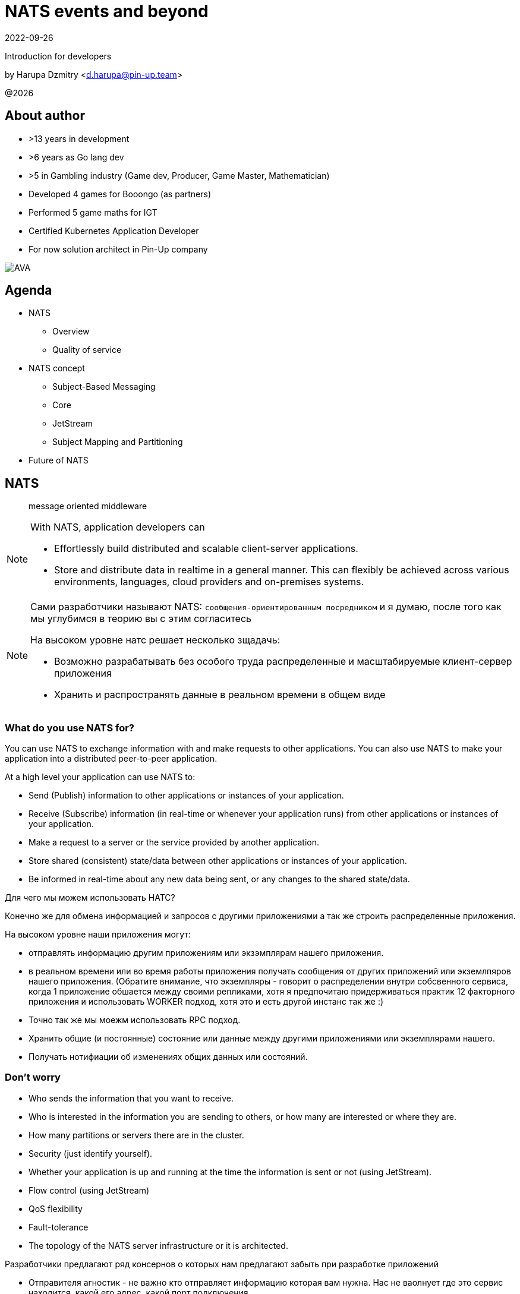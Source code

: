 = NATS events and beyond
:revdate: 2022-09-26
:imagesdir: images
//:title-slide-transition: zoom
:title-slide-transition-speed: fast
//:customcss: fragments.css
:revealjs_hash: true
:revealjs_center: false
:revealjs_height: 1080
:revealjs_width: 1920
:icons: font
:font-awesome-version: 5.14.0
:revealjs_controls: true
:revealjs_controlsTutorial: true
:revealjs_totalTime: 2700
:revealjsdir: ./reveal.js

Introduction for developers

by Harupa Dzmitry <d.harupa@pin-up.team>

@{localyear}

[.columns]
== About author

[.column]
--
* >13 years in development
* >6 years as Go lang dev
* >5 in Gambling industry (Game dev, Producer, Game Master, Mathematician)
* Developed 4 games for Booongo (as partners)
* Performed 5 game maths for IGT
* Certified Kubernetes Application Developer
* For now solution architect in Pin-Up company
--

[.column]
--
image::AVA.jpg[]
--

== Agenda

- NATS
* Overview
* Quality of service
- NATS concept
* Subject-Based Messaging
* Core
* JetStream
* Subject Mapping and Partitioning
- Future of NATS

[autoslide=60000]
== NATS
> message oriented middleware

[NOTE]
.With NATS, application developers can
====
* Effortlessly build distributed and scalable client-server applications.
* Store and distribute data in realtime in a general manner. This can flexibly be achieved across various environments, languages, cloud providers and on-premises systems.
====

[NOTE.speaker]
--
Сами разработчики называют NATS: `сообщения-ориентированным посредником` и я думаю, после того как мы углубимся в теорию вы с этим согласитесь

На высоком уровне натс решает несколько зщадачь:

* Возможно разрабатывать без особого труда распределенные и масштабируемые клиент-сервер приложения
* Хранить и распространять данные в реальном времени в общем виде
--

[autoslide=60000]
=== What do you use NATS for?
You can use NATS to exchange information with and make requests to other applications.
You can also use NATS to make your application into a distributed peer-to-peer application.

At a high level your application can use NATS to:

* Send (Publish) information to other applications or instances of your application.
* Receive (Subscribe) information (in real-time or whenever your application runs) from other applications or instances of your application.
* Make a request to a server or the service provided by another application.
* Store shared (consistent) state/data between other applications or instances of your application.
* Be informed in real-time about any new data being sent, or any changes to the shared state/data.

[.notes]
--
Для чего мы можем использовать НАТС?

Конечно же для обмена информацией и запросов с другими приложениями а  так же строить распределенные приложения.

На высоком уровне наши приложения могут:

* отправлять информацию другим приложениям или экзэмплярам нашего приложения.
* в реальном времени или во время работы приложения получать сообщения от других приложений или экземлпяров нашего приложения.
(Обратите внимание, что экземпляры - говорит о распределении внутри собсвенного сервиса, когда 1 приложение обшается между своими репликами, хотя я предпочитаю придерживаться практик 12 факторного приложения и использовать WORKER подход, хотя это и есть другой инстанс так же :)
* Точно так же мы моежм использовать RPC подход.
* Хранить общие (и постоянные) состояние или данные между другими приложениями или экземплярами нашего.
* Получать нотифиации об изменениях общих данных или состояний.
--

[autoslide=60000]
=== Don't worry
* Who sends the information that you want to receive.
* Who  is interested in the information you are sending to others, or how many are interested or where they are.
//* Where the service you are sending a request to is located, or how many currently active instances of that service there are.
* How many partitions or servers there are in the cluster.
* Security (just identify yourself).
* Whether your application is up and running at the time the information is sent or not (using JetStream).
* Flow control (using JetStream)
* QoS flexibility
* Fault-tolerance
* The topology of the NATS server infrastructure or it is architected.

[.notes]
--
Разработчики предлагают ряд консернов о которых нам предлагают забыть при разработке приложений

* Отправителя агностик - не важно кто отправляет информацию которая вам нужна. Нас не ваолнует где это сервис находится, какой его адрес, какой порт подключения...
* Получателя агностик - нам не важно кто наши читатели, сколько их и откуда они подуключились.
* А вот сколько партиций у кластера, все таки это уже устаревший консерн. Тут нас уже волнует какой уровень репликации данных мы хотим использовать.
* О безопасности, только идентифицируй себя. NATS крайне сильный и обеспокоен безопасностью и поддерживает все необходимое, что бы обезопасить инфраструктуру.
* Нас не беспокоит даже находятся ли сервисы в онлайне в данный момент времени (JetStream)
* Мы получаем право выбирать какоу уровень гарантий качества нам неоходим изходя из наших потребностей.
* Отказоустойчивость
* Отказ от безпокойства за топологию это интересный момент, т.к. есть определенные неюансы, но на высоком уровне - вы можете отправлять сообщения в любом EDGE локации и ваше сообщение найдет адресата даже через сеть кластеров.

--

[autoslide=30000]
== Overview
* Functionality
* Connectivity
* Deployment Architectures
* Security

[.notes]
--
Давайте взлянем на функциональные возможности, сопособы подключения, архитектурных топологий и безопасности.
--

[autoslide=30000]
=== Functionality

* Core
* JetStream

WARNING: Streaming STAN protocol is  ***Obsolete*** and often appear as legacy documentation page for some developers google offers

[.notes]
--
С точки зрения функциональных возможностей следует разделять ЯДРО и JetStream.

Раньше был еще STAN протокол, который стремился повысить уровень гарантий доставки. Это протокол оказался не таким удачным и команда поспешила заменить его более надежным RAFT протоколом.
Когда мы говорим о стриминге, мы де-факто имеем ввиду JetStream! Прошу это помнить!

Ядро - представляет базовый функционал, который изначально был разработал и за что мы все полюбили NATS

Джет Стриминг - новый функционал, который расширил возможности, дав нам альтернативу Apache Kafka, которую в первую очередь крайне легко поддерживать и обслуживать.
--

[autoslide=30000]
=== Connectivity footnote:[https://docs.nats.io/nats-concepts/connectivity]

* NATS plain
* TLS encrypted NATS connections
* MQTT footnote:MQTT[https://docs.nats.io/running-a-nats-service/configuration/mqtt]
* WebSocket footnote:WebSocket[https://docs.nats.io/running-a-nats-service/configuration/websocket]

[.notes]
--
Подключиться к NATS можно по обычному или защищенному TLS подключению, а так же MQTT протокол широко распространенный в IoT решениях и WebSocket, который в своем представлении не нуждается.
--

[autoslide=120000]
=== Deployment Architectures footnote:[https://docs.nats.io/nats-concepts/service_infrastructure/adaptive_edge_deployment]
* Single
* Cluster footnote:Cluster[https://docs.nats.io/running-a-nats-service/configuration/clustering]
* Super-cluster
** Gateway cluster propagation protocol footnote:Gatewat[https://docs.nats.io/running-a-nats-service/configuration/gateways]
** Leaf message propagation Protocol footnote:Leaf[https://docs.nats.io/running-a-nats-service/configuration/leafnodes]

[.notes]
--
Как способ разворачивания, может быть развернута как `single node`, что не HA, в режиме кластера, сурер-кластер GateWay и Leaf протокол, который мы выбрали для построения нашего супер-кластера.

* Single - исключительно дев. окружение самого разработчика
* Cluster - HA deployment, обычно с 3я нодами, повышает доступность и пропускную способность
* Super-cluster
** Gateway - обьединяет несколько кластеров в полную сетку. Кластеры используются для обьединения node, в то время GW - для обьединения кластеров. Архитектурная цель протокола: Disaster Recovery
** Leaf - расширяет существующую NATS систему в любом размере. Прозрачно перенаправляют сообщения с локальных клиентво к одной или больше удаленным системам и обратно.
--

[autoslide=180000]
=== Security footnote:Authentication[https://docs.nats.io/running-a-nats-service/configuration/securing_nats/auth_intro]

* Token
* User/Password
* TLS auth
* NKeys
* JWT

[.notes]
--
.Безопасность
Важно понимать разницу между аккаунт и пользователь. Аккаунт - это просто субсет пользователей с рязом высокоуровневых различий.

> Accounts allow the grouping of clients, isolating them from clients in other accounts, thus enabling multi-tenancy in the server. With accounts, the subject space is not globally shared, greatly simplifying the messaging environment. Instead of devising complicated subject name carving patterns, clients can use short subjects without explicit authorization rules. System Events are an example of this isolation at work.

Аккаунт строго разделяется на системный и обычный. Так же аккаунт обязательно должен иметь включенную опцию *jetstream*, без нее все пользователи будут использовать только CORE функционал

IMPORTANT: Jetstream аккаунт не может быть системным.

У нас принята конвенция использовать 2 вида аккаунтов: `SYS` и `ACC`

Про методы аутентификации:

.Token
Это единый токен для подключения. Для авторизации используется поле `user` у пользователя нет ограничений, но он принадлежит не системному аккаунту.

.User/Password
Тут все просто. Это очень удобный механизм, т.к. позволяет легко настраивать права выбранных пользователей. Каждый пользователь может быть изолирован даже по типу подключения:

.TLS auth
Клиент предоставляет сертификат подписанный рутовым сертификатом установленным конкретному кластеру. Мапинг пользователей осуществялется через данные указанные при регистрации пользователя.

> Subject Alternative Name (SAN) maps to a user. It will search all email addresses first, then all DNS names. If no user could be found, it will try the certificate subject.

[source]
----
Certificate:
...
        X509v3 extensions:
            X509v3 Subject Alternative Name:
                DNS:localhost, IP Address:0:0:0:0:0:0:0:1, email:email@localhost
            X509v3 Extended Key Usage:
                TLS Web Client Authentication
...
----

Можно использовать RFC 2253 Distinguished Names (распределенные имена)  синтаксис описать пользователя относящегося с предметом сервтификата
[source,yaml]
----
authorization {
  users = [
    {user: "OU=testuser@MacBook-Pro.local (Test User),O=mkcert development certificate"}
  ]
}
----

.NKeys
Современная система публичной сигнатуры ключа основанной на Ed25519. Позволяет идентифицировать пользователя без хранения или видения приватного ключа.

Настраивается намного легче, т.к. на сервере мы указываем публичный хэш ключа и далее его уже привязываем к группе прав.

Тут по прежнему нам нужен приватный ключ для клиента, но на стороне сервера - только приватный ключ, что упрощает обслуживание.

.JWT
Открытый стандарт RFC7519 метод для безопасного предоставления запросов между двумя распределенными частями.

Подпись осуществляется через Ed25519 алгоритм. Все `Issuer` и `Subject` поля ключи - публичные NKEY которые.

`Issuer` и `Subject` - залинкованы на  следующие роли:

* Operators
* Accounts
* Users
--

[autoslide=120000]
== Quality of service (QoS) footnote:[https://docs.nats.io/nats-concepts/what-is-nats] footnote:[https://developers.cloudflare.com/pub-sub/learning/delivery-guarantees]

A.K.A: Delivery guarantees or “delivery modes”

https://docs.nats.io/nats-concepts/overview/compare-nats[NATS comparison]

Developer should be aware about quality of delivery between NATS components to achieve desired goal.

[cols=3,frame=sides,options=header]
|===
| QoS
| NATS component
| Better for

| At most once, QoS(0)
| Core NATS
| Inviable data, events quickly superseded or high rate messaging

| At-least, QoS(1)
| JetStream (Stream+Consumer configuration)
| Transaction processing, most forms of chat messaging, and remote command processing

| Exactly once, QoS(2)
| JetStream: Producer: Message Deduplication Consumer: double ask
| Subscribers must receive the message only once.

|===

Also always build additional reliability into your client applications yourself with proven and scalable reference designs such as acks and sequence numbers.

[.notes]
--
[NOTE]
Определяет как сильно MQ обрабатывает доставку сообщений. Каждый уровень гарантии это своеобразный компромис между скоростью и уверенностью в обработанном сообщении.
С каждым уровнем система требует больших проверкок и подтверждений для гарантии, что сообщение было обработано.
Что влияет на пропусную способность.

Понимание гарантии доставки крайне важные при проектировани IPC. И может выбирать между пропускной способность или гарантией отправки сообщения.

WARNING: Команда разработчиков должна понимать разницу и уметь правильно выбрать необходимый уровень качества доставки.

Для принятия решения важно анализировать бизнес требования функционала:

1. Насколько ценно сообщение?
2. Можем мы его потерять?
3. Что делать когда сообщение было утеряно?
4. Каие действия при системных ошибках следует предпринимать отправителю и/или подписчику?

.At most once (QoS 0)
В лучшем случае - отправит. Клиент не может знать хоть кто-то прочитает сообщение или нет! Еще называется “best-effort”

Если никто не слушает subject или не активен в момент отправки сообщения - сообщение не будет доставлено.

Такой же уровень гарантии предоставляет TCP/IP.

Ядро отправляет и забывает сообщение. Он держит сообщения только в памяти и никогда не сохраняет их на диск.

Обладает высокой пропускной способностью, т.к. накладные расходы это пропускная способность сети и CPU системы.

.At-least once (QoS 1)
Клиент получает гарантию, что его сообщение будет сохранено.
На этом уровне гарантии клиент получает больше возможностей для отслеживания состояния его сообщения: если сообщение не будет отправлено он будет знать, что сообщение не было сохранено в стрим стор и нужно предпринять меры.

.exactly once QoS (QoS 2)
Ideal when message rates are fairly low and where latency is not a primary concern.
--

[autoslide=30000]
== NATS concept
* Subject-Based Messaging
* Core
* JetStream
* Subject Mapping and Partitioning

[.notes]
--
Давайте поговорим об овновных концепта НАТС:

* тематических сообщений
* ядре
* стриминг системе
* ии тематической маршрутизации и пепееаправлении
--

[autoslide=60000]
== Subject-Based Messaging
`Subject` - fundamental entity of NATS at all. In `Kafka`, `NSQ`, `RabbitMQ` - "topic" naming convention is used.

image:msgsvg2.svg[]

Represent case seinsitive string with one or more words `[a-zA-Z]`  with dot ('.')  separator.

One more thing - where is *Wilecards*: "*" or ">"

[.notes]
--
Тема/Обьект/Subject - фундаментальная сущьность NATS. В Кафке, NSQ или RabbitMQ - имеет имя "topic"

Представляет собой строку, слова в которой разделены точкой. Важно, что САБЖ чувствителен к регистру и состоит из букв и цифр.

Слова САБЖА разделенные точкой создают своеобразную иерархию.

Важную роль играют сец. символы - *** и *>*

* - заменяет только одно слово, в то время > - заменяет все правее ее, и находится в конце, обычно. > можно использовать,
к примеру, как систему мониторинга или аудита безопасности. Если подписаться на САБЖ включаюзщий только > можно получать все сообщения из системы.
Это можно обойти системой ограничений.

Спец. символы могут встречаться несколько раз `*.*.east.>`

Обратите внимание на пример, он хорошо показывает кто из подписчиков получает сообщение[30 sec timeout]

> ЕСТЬ ЛИ ВОПРОСЫ?
--

[autoslide=60000]
== Core
Basic functionality which provide StateLess functionality with QoS tear 0 -  *At most once*

* Publish-Subscribe
* Request-Reply
* Queue Groups

[.notes]
****
Я хочу сразу оговорить, что есть CORE функционал и это легаси часть NATS вполне жизнеспособна т.к. дает нам *AT most once* гарантию доставки.
Ей не нужно дисковое хранилище, она крайне быстра т.к. все что нужно ей это в момент получения запроса отправить всем кто подписан сообщение.

С JetStream появилось несколько особенностей архитектуры, с которой многие разработчики путаются. И мне хочется закрыть это недопонимания.

Важно понимать, что JetStream расширяет возможности NATS новым функционалом и это решать разработчику, какой именно механизм ему стоит исползовать.
****

[autoslide=60000]
=== Publish-Subscribe footnote:[https://www.youtube.com/watch?v=jLTVhP08Tq0]

NATS implements a publish-subscribe message distribution model for one-to-many (Fan-Out) communication.

image:pub-sub.svg[]

.Message
1. subject
2. payload
3. headers
4. reply (opt)

Message size: *1Mb* by default, recommend up to *8Mb*, can be increased to *64Mb*

[.notes]
--
Класическая модель Pub-Sub реализовывает модель распределения - Один ко многим, так же это архитектурный патерн - Fan-Out.

Каждый кто подписан на сообщение и находится в подключенном состоянии получит сообщение.

Важно помнить о размере сообщения, которое по умолчанию имеет ограничение 1Мб, и которое можно расширить до 64, но рекомендуется не больше 8.

Самый на мое усмотрение элемент сообщения - Headers, которые появились в v2.2 и дали возможность использова трасировку,
без обязательного помещения информации в тело сообщения. Так же, опциональное поле - reply позволяет написать свою реализацию *Request/Reply* функционала.
--

[autoslide=180000]
=== Request-Reply
Request/Reply approach - Remote procedure call (RPC) via MQ NATS system. This mean it's blocking operation based on pub-sub functionality.

image:req_reply.svg[]

* Publisher put `INBOX` tmp subject into reply field with further waiting respond on it

IMPORTANT: Producers should use *drain before exiting* processing for waiting unanswered messages

[WARNING]
====
Remember One-to-Many. This mean all subscriber will get this message. In horizontal scale it can bring to unpredictable behaviour
====

[.notes]
--
У меня этот функционал вызывает спорные чувства.

С одной стороны это Киллер Фича.

Она решает волпросы сервис-дискавери системы, легка в использовании, не требует массы другого функционала для балансировки как в класических протоколах RPC.

Я даже считаю, что использование NATS как-то даже повлияло на его феноменальный рост.

Но с точки зрения архитектуры - это MQ система, и реализаций - сахарное решение и нужно даже сказать, довольно интересное.

Для PIN-UP может даже оказаться, что эта система станет чуть-ли не основной :) Сейчас мы работаем еще над одной системой, которая должна нам дать и сервис-дискавери, и возможность балансироваки http, grpc между сервисам - и это не K8S, над которым мы так же работаем :)

НО, давайте посмотрим как же работает Request/Reply:

Это блокирующая операцию, которая задейсвует подписчиком сперва отправку сообщения и далее - подписку на сообщение, которое он поместил в поле REPLY.

Есть важные моменты:

* Продюсер должен реализовать в обязательном порядке - drain логику

которая просто будет ждать какое-то время все незакрытые хэндлеры. Это особо важно в наших немасштабируемых и in-memory processing системах. Т.к. время дрэйна может быть недостаточно при 100500 рутингах

* Еще важная проблема - это несовсем четкая документация, которая с одной стороны призывает к легкой масштабируемости -

мол, не парьтесь, система через динамические очереди может гарантировать, что 1 сообщение получит только одно подключение.
И в тоже время, хвастается на то, что запрос могут обрабатывать несколько подписчиков.

Тут многие могут запутаться.

По умолчанию, это так и работает - правило ОДИН-КО-МНОГИМ тут так же работает, никто его не отменял. Поэтому замасштабированные подписчики ВСЕ получат запрос реплики, это может привести к МИЛЛИОНУ проблем.

По этому важно, понимать все возможности NATS и как их использовать!

НАДЕЮСЬ я тут вас уже заинтересовал и вам уже интересно!

> Поднимите руку, кто знает, как решить вопрос с гарантией ОДИН-К-ОДНОМУ ?

--

[autoslide=120000]
=== Queue Groups footnote:[https://docs.nats.io/nats-concepts/core-nats/queue]
Combine one or more consumer into group (like Load Balancer) where only one random member get a message. Group have the same naming convention as subject.

IMPORTANT: Queue subscribers are ideal for scaling services.

image:groups.svg[]

NOTE: RabbitMQ, Kafka has the same naming concept - "queue" while NSQ - "chanel"

[.notes]
--
Семантически группа - имеет такое же название в RabbitMQ и Kafka. Хотя в NSQ имеет имя - channel.

Она комбинирует один или более подписчиков в единую группу, так называемый лоад балансер. Сама группа имеет те же требования к неймингу, что и subject.

Груповая очередь - важный функционал для микро-сервиса. Без нее невозможно реализовать горизонтальное масштабирование.

Т.к. обычная бизнес задача сервиса - обрабатывать разово каждое пришедшее в сервис сообщения.

А мы уже знаем, что по умолчанию модель доставки ОДИН-КО-МНОГИМ.

Но наш сервис должен быть масштабируемым!!!

Разработчик при подписке должен четко понимать какое требуется поведение его приложение при масштабировании!

Непонимание этого приведет к КАТАСТРОФИЧЕСКИМ последсвиям, особенно в промышленной среде, когда репликация может быть расширена и на 20 и больше копий,
в то время как на DEV или STAGE среде это приложение может быть всего в одном экземпляре.
--

[autoslide=60000]
=== When to use Core NATS footnote:[https://docs.nats.io/using-nats/developer/develop_jetstream#when-to-use-core-nats]
> Using core NATS is ideal for the fast request path for scalable services where there is tolerance for message loss or when applications themselves handle message delivery guarantees.

[.text-left]
--
These include:

* Service patterns where there is a tightly coupled request-reply where app handle error cases upon timeout

WARNING: Relying on a messaging system to resend here is
considered an *anti-pattern*

* Where only the last message received is important and new messages will
be received frequently enough for applications to tolerate a lost message.
* Message TTL is low
* The expected consumer set for a message is available a-priori and consumers
are expected to be live. The request-reply pattern works well here or
consumers can send an application level acknowledgement.
--

[.notes]
--
Когда же можно использовать функционал ЯДРА?

Кор функционал идеален для быстрых запросов для масштабируемых сервисов с допуском потери сообщения или  обеспечения надежности на уровне приложения.

Это включает:

* Сервисный патерн "Тесной-связанности" - Request/Reply - где очевидна потеря сообщения и приложение может отслеживать переотправку сообщения
В нашей микросервисной архитектуре, это ЗЛО, с которым мы должны бороться и рассматривать его использование, только в крайних случаях.

WARNING: Надеяться на то, что NATS будет заниматься переотправкой - это анти-патерн!

[.text-left]
* Когда важно только последнее сообщение и новые сообщения отправляются довольно часто, что бы приложения мерилось с потерей сообщений.
* Время жизни сообщения мало - данные быстро деградируют или быстро становятся не актуальными.
Это могут быть поток рыночных котировок, большой обмен сообщениями в системе контроля сервисами или телеметрия оборудования.
* Потребитель живет а-приори и ожидается, что консьюмер живет.
Я расцениваю это как анти-патерн - т.к. `все что может произойти, произойдет`, исключение - распил монолита. Первая стадия - изоляция компонентов через брокер, тут наш сервис является и подписчиком и продюсером.
--

[autoslide=60000]
== JetStream

> NATS has a built-in distributed persistence system called JetStream which enables new functionalities and higher qualities of service on top of the base 'Core NATS' functionalities and qualities of service.

[.notes]
--
JetStream

Протокол стан не дал желаемого результата, там было очень много проблем, однако, NATS хотел предложить облачной аудитории именно облачную систему событи, но с более высокими гарантиями доставки.

Он разделяет потребление и отправку сообщение, предоставляя большое разнообризие возможностей потребления одного стрима.

Состоит из стрим сервера, которых хранит данные и сервера потребителя, которому эти сохраненные данные предоставляются.

Как стримы так и консьюмеры могут быть созданы заранее (что мы и требует с нашим GitOps подходом) и независимо. Что предоставляет гибкость в балансе между производительностью и надежность.
--

[autoslide=60000]
=== Goals footnote:[A footnote on introduction?!]
JetStream was developed with the following goals in mind

[%step]
* The system must be easy to configure and operate and be observable.
* The system must be secure and operate well with NATS 2.0 security models.
* The system must scale horizontally and be applicable to a high ingestion rate.
* The system must support multiple use cases.
* The system must self-heal and always be available.
* The system must have an API that is closer to core NATS.
* The system must allow NATS messages to be part of a stream as desired.
* The system must display payload agnostic behavior.
* The system must not have third party dependencies.

[.notes]
--
Какие же цели создатели возложили на свое детище,

* Система должна быть проста в настройке, обслуживании и мониторинге
* Система должна соответсвовать стандарту безопасности NATS 2.0
* Система должна горизонтально масштабироваться и быть готовой к высокой пропускной способности
* Должна поддерживать разнообразные сценарии использования
* Система должна быть HA, что включает и само-лечение
* API должно быть близкий к CORE
* CORE сообщения должны быть частью системы стриминга
* Независимая модель типов передачи данных
* Без внещних зависимостей от других продуктов

--

[autoslide=180000]
[.columns.wrap]
=== RAFT footnote:[https://docs.nats.io/running-a-nats-service/configuration/clustering/jetstream_clustering] footnote:[https://raft.github.io/]
[.column.is-one-third.has-text-justified]
--
*Meta Group* - all servers join the Meta Group and the JetStream API is managed by this group. A leader is elected and this owns the API and takes care of server placement.
--

[.column.is-one-third.has-text-justified]
--
*Stream Group* - each Stream creates a RAFT group, this group synchronizes state and data between its members. The elected leader handles ACKs and so forth, if there is no leader the stream will not accept messages.
--

[.column.is-one-third.has-text-justified]
--
*Consumer Group* - each Consumer creates a RAFT group, this group synchronizes consumer state between its members. The group will live on the machines where the Stream Group is and handle consumption ACKs etc. Each Consumer will have their own group.
--

[.column.is-one-third]
--
image::meta_group.png[ width=40%]
--

[.column.is-one-third]
--
image::stream_group.png[ width=40%]
--

[.column.is-one-third]
--
image::consumer_group.png[ width=40%]
--

[.notes]
--
Для понимания работы системы, думаю важно понимать сам протокол RAFT который используется JetStream.

Сам протокол оптимизирован, т.к. обычный протокол использует большое количество трафика.

Разработчики скрестили сообщения репликации с протоколом, который обеспечивает консенсус нод.

Что такое консенсус? RAFT протокол это разновидность патерна мастера или лидера в распределенной системе, когда системно-важные операции требуется выполнять единоразово.

Этот протокол позволяет отслеживать доступность остальных участников кластера и имеет ряд процедур само-восстановления, которые позволяют продолжать выполнять задачи, когда один участник или несколко были утеряны.

Формула консолидации или минимальное количество живых нод:  1/2 cluster size + 1. Иными словами, если кластер из 3 нод потеряет 1  - система будет работать дальше.

Рекомендуется: 3 или 5 нодный кластер, в случае 5 нод - может отпасть 2 для продолжения работоспособности, больше нод - генерируют очень большое количество трафика.

Так же стоит понимать, что чем больше реплик стрима - тем дольше мы будем получать подтверждение!

И тут важно обратить внимание уже на то, что у ДжетСтрима не простой протокол рафта.

Точнее, каждый стрим имеет свою отдельную группу RAFT со своим лидером!!

Более того, каждый консьюмер, точно так же имеет отдельную группу, но живут они на серверах где разместились реплики!

Так достигается высокое распределение нагрузки между нодами, в случае большого количества стримов и консьюмеров и они не будут перегружать друг друга.

Существует еще одина дополнительная группа - META. ВСЕ сервера к ней подключаются и она заведует JS API и размещении серверов.  Тут я могу добавить предположение - что эта группа выбирает на каких нодах создать стрим, но вот как она принимает участие в самой работе сообщений, тут вопрос пока у меня стоит открытым.

В дополнении, я рекомендую вам посетить ресурс - https://raft.github.io/ который крайне наглядно продемонстрирует работу этого протокола.
--

=== Streams
image::streams-and-consumers-75p.png[]

[.notes]
--
Эта информация у меня может получиться эмоциональной. Т.к. дизайн стрима противоречик как: Event Driven Designs и Event Modeling вместе взятым.

Что это значит? Сущьность продюсера - это консьюмер агностик.
Мы являемся распространителем Доменных событий  и мы несем информацию в свет, эта информация может потребляться совершенно разными способами и использоваться по разному.

Это дает гибкость архитектуре. Это позволяет ее развивать независисо - один раз написав сообщение отправке ставок, его могут читать как сервис аналитики, так и новые компоненты - нам не нужно привлекать команду сервиса ставок, что бы они нам помогли наладить комуникацию, т.к. она едина.

Такой подход даже сохраняет трафик сети - т.к. не требуется дублировать его. Потребитель прочитает сообщение и возьмет что ему нужно.

Но все ли плохо? Давайте посмотрим.

--

=== Consumers

=== Key/Value Store
=== Object Store footnote:[https://docs.nats.io/nats-concepts/jetstream/obj_store]
[.notes]
--
А вот это еще одна киллер-фича. Которая дает нам настоящее блочное хранилище - S3 в "простонародии".

Она сейчас еще помечена как эксперимент и является частью функционала JetStream
--

=== When to use streaming footnote:[https://docs.nats.io/using-nats/developer/develop_jetstream#when-to-use-streaming]
Streaming is ideal when:

* A historical record of a stream is required. This is when a replay of data is required by a consumer.
* The last message produced on a stream is required for initialization and the producer may be offline.
* A-priori knowledge of consumers is not available, but consumers must receive messages. This is often a false assumption.
* Data producers and consumers are highly decoupled. They may be online at different times and consumers must receive messages.
* The data in messages being sent have a lifespan beyond that of the intended application lifespan.
* Applications need to consume data at their own pace.
* You want de-coupled flow control between the publishers and the consumers of the stream
* You need 'exactly-once' quality of service with de-duplication of publications and double-acknowledged consumption

NOTE: that no assumptions should ever be made of who will receive and process data in the future, or for what purpose.

[.notes]
--
Давайте рассмотрим для чего сами разработчики рекомендуют использовать стриминг

Стриминг идеален:

* Требуются исторические записи потока. Это когда консьюмер требует чтение исторических данных. Т.е. в начале когда команда не получила эту информацию и считает, что им не нужно чтение исторических данных, можно и TTL заюзать? А что делать когда появится?
* Когда требуется последнее отправленное сообщение, а отправитель может быть оффлайн - это может быть просто JOBa, а возможно и нормальное архитектурная микросервисная практика - что сервисы падают и это нормально.
* Мы не знаем о потребителях ничего, но знаем что они должны получать сообщения. Для меня это анти-патерн на основе EDA и EM. Философия Event Driven - агностичность! Есть читатель или нет - продюсера это не волнует.
* Сильно разделенные продюсеры и консьюмеры - Могут находиться в сети в разное время.
* Время жизни отправленного сообщение уходит далеко за существование самого сервиса. Тут намекают на serverless подход ну или опять же JOB/CRON патерн.
* Приложения должны обрабатывать запросы в собсвенном темпе - в случае с At most once MQ очень зависить от общей мощности потребителей и из-за этого страдаем пропускная способность.
Эта важная MQ характеристика. Этого буфера раньше не было в NATS  (CORE) и из-за этого можно было считать его не полноценной MQ. Этот буфер позволяет не держать большой штат мощности, а гарантировать обработку ВСПЛЕСКА запросов! ВСЕ будут обработаны! ЭТО ОЧЕНЬ КРИТИЧНО ВАЖНО!
* Требуется патерт - Flow Control, где важно управлять количеством паралельно отправляемых и получаемых сообзщений. Можно сказать, можно сделать что-то на подобие распределенного мастер патерна.
* И конечно же де-дубликация отправленных сообщений и двойное подтверждение потребителями.

Хочется обобщить - БУФЕР и Гаратнии доставки!

Это тяжелый раздел, все ли понятно, есть ли вопросы?
--

== Subject Mapping and Partitioning footnote:[https://nats.io/blog/nats-server-29-release/]
v2.9 feature

== Future of Nats

=== Release 2.9 footnote:[https://nats.io/blog/nats-server-29-release]
context

=== Road map
image::roadmap.png[]

== Presentation url
image:pres_url.png[width=500]

== Contacts
icon:envelope[size=lg] d.harupa@pin-up.team

icon:envelope[size=lg] d7561985@gmail.com

icon:github[size=lg] https://github.com/d7561985

icon:linkedin[size=lg] https://linkedin.com/in/dzmitry-harupa-332131137

icon:instagram[size=lg] dzmityinv

== Q/A

